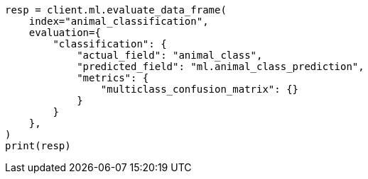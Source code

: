 // This file is autogenerated, DO NOT EDIT
// ml/df-analytics/apis/evaluate-dfanalytics.asciidoc:436

[source, python]
----
resp = client.ml.evaluate_data_frame(
    index="animal_classification",
    evaluation={
        "classification": {
            "actual_field": "animal_class",
            "predicted_field": "ml.animal_class_prediction",
            "metrics": {
                "multiclass_confusion_matrix": {}
            }
        }
    },
)
print(resp)
----
